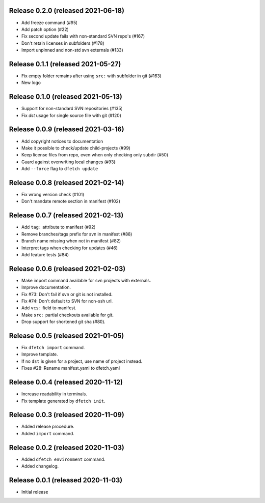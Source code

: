 Release 0.2.0 (released 2021-06-18)
===================================

* Add freeze command (#95)
* Add patch option (#22)
* Fix second update fails with non-standard SVN repo's (#167)
* Don't retain licenses in subfolders (#178)
* Import unpinned and non-std svn externals (#133)

Release 0.1.1 (released 2021-05-27)
===================================

* Fix empty folder remains after using ``src:`` with subfolder in git (#163)
* New logo

Release 0.1.0 (released 2021-05-13)
===================================

* Support for non-standard SVN repositories (#135)
* Fix `dst` usage for single source file with git (#120)

Release 0.0.9 (released 2021-03-16)
===================================

* Add copyright notices to documentation
* Make it possible to check/update child-projects (#99)
* Keep license files from repo, even when only checking only subdir (#50)
* Guard against overwriting local changes (#93)
* Add ``--force`` flag to ``dfetch update``

Release 0.0.8 (released 2021-02-14)
===================================

* Fix wrong version check (#101)
* Don't mandate remote section in manifest (#102)

Release 0.0.7 (released 2021-02-13)
===================================

* Add ``tag:`` attribute to manifest (#92)
* Remove branches/tags prefix for svn in manifest (#88)
* Branch name missing when not in manifest (#82)
* Interpret tags when checking for updates (#46)
* Add feature tests (#84)

Release 0.0.6 (released 2021-02-03)
===================================

* Make import command available for svn projects with externals.
* Improve documentation.
* Fix #73: Don't fail if svn or git is not installed.
* Fix #74: Don't default to SVN for non-ssh url.
* Add ``vcs:`` field to manifest.
* Make ``src:`` partial checkouts available for git.
* Drop support for shortened git sha (#80).

Release 0.0.5 (released 2021-01-05)
===================================

* Fix ``dfetch import`` command.
* Improve template.
* If no ``dst`` is given for a project, use name of project instead.
* Fixes #28: Rename manifest.yaml to dfetch.yaml

Release 0.0.4 (released 2020-11-12)
===================================

* Increase readability in terminals.
* Fix template generated by ``dfetch init``.

Release 0.0.3 (released 2020-11-09)
===================================

* Added release procedure.
* Added ``import`` command.

Release 0.0.2 (released 2020-11-03)
===================================

* Added ``dfetch environment`` command.
* Added changelog.


Release 0.0.1 (released 2020-11-03)
===================================

* Initial release
